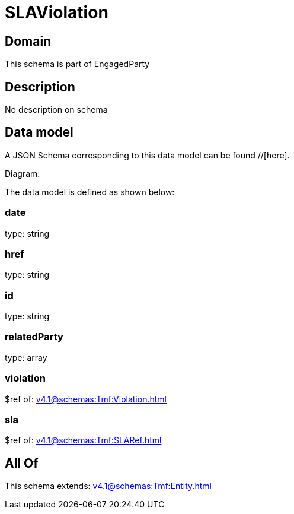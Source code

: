= SLAViolation

[#domain]
== Domain

This schema is part of EngagedParty

[#description]
== Description
No description on schema


[#data_model]
== Data model

A JSON Schema corresponding to this data model can be found //[here].

Diagram:


The data model is defined as shown below:


=== date
type: string


=== href
type: string


=== id
type: string


=== relatedParty
type: array


=== violation
$ref of: xref:v4.1@schemas:Tmf:Violation.adoc[]


=== sla
$ref of: xref:v4.1@schemas:Tmf:SLARef.adoc[]


[#all_of]
== All Of

This schema extends: xref:v4.1@schemas:Tmf:Entity.adoc[]
